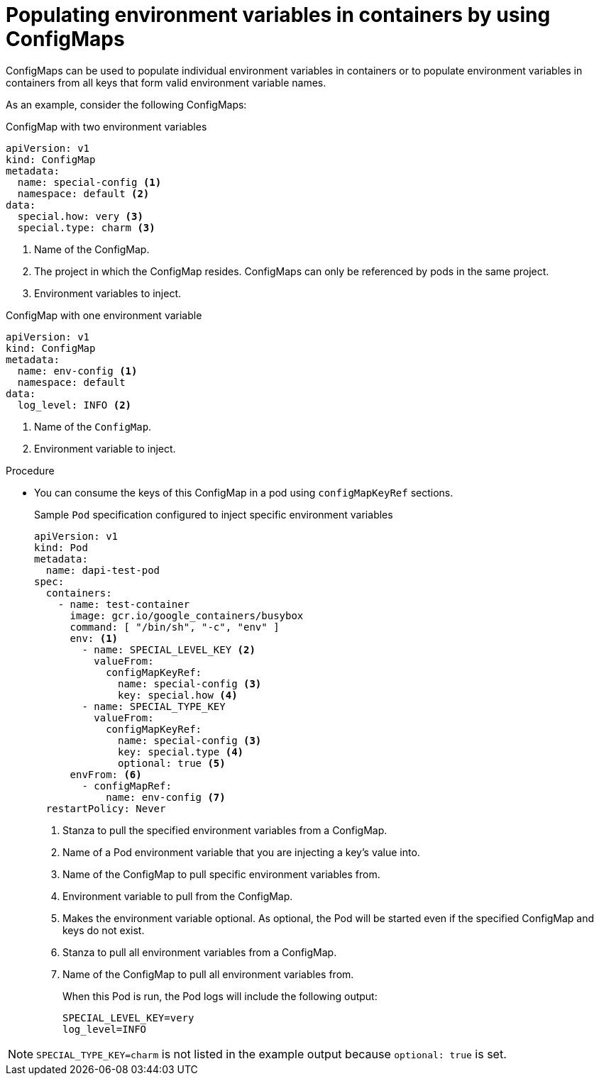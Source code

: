 // Module included in the following assemblies:
//
//* builds/builds-configmaps.adoc

[id="builds-configmaps-use-case-consuming-in-env-vars_{context}"]
= Populating environment variables in containers by using ConfigMaps

ConfigMaps can be used to populate individual environment variables in containers or to populate environment variables in containers from all keys that form valid environment variable names.

As an example, consider the following ConfigMaps:

.ConfigMap with two environment variables
[source,yaml]
----
apiVersion: v1
kind: ConfigMap
metadata:
  name: special-config <1>
  namespace: default <2>
data:
  special.how: very <3>
  special.type: charm <3>
----
<1> Name of the ConfigMap.
<2> The project in which the ConfigMap resides. ConfigMaps can only be referenced by pods in the same project.
<3> Environment variables to inject.

.ConfigMap with one environment variable
[source,yaml]
----
apiVersion: v1
kind: ConfigMap
metadata:
  name: env-config <1>
  namespace: default
data:
  log_level: INFO <2>
----
<1> Name of the `ConfigMap`.
<2> Environment variable to inject.

.Procedure

* You can consume the keys of this ConfigMap in a pod using `configMapKeyRef` sections.
+
.Sample `Pod` specification configured to inject specific environment variables
[source,yaml]
----
apiVersion: v1
kind: Pod
metadata:
  name: dapi-test-pod
spec:
  containers:
    - name: test-container
      image: gcr.io/google_containers/busybox
      command: [ "/bin/sh", "-c", "env" ]
      env: <1>
        - name: SPECIAL_LEVEL_KEY <2>
          valueFrom:
            configMapKeyRef:
              name: special-config <3>
              key: special.how <4>
        - name: SPECIAL_TYPE_KEY
          valueFrom:
            configMapKeyRef:
              name: special-config <3>
              key: special.type <4>
              optional: true <5>
      envFrom: <6>
        - configMapRef:
            name: env-config <7>
  restartPolicy: Never
----
<1> Stanza to pull the specified environment variables from a ConfigMap.
<2> Name of a Pod environment variable that you are injecting a key's value into.
<3> Name of the ConfigMap to pull specific environment variables from.
<4> Environment variable to pull from the ConfigMap.
<5> Makes the environment variable optional. As optional, the Pod will be started even if the specified ConfigMap and keys do not exist.
<6> Stanza to pull all environment variables from a ConfigMap.
<7> Name of the ConfigMap to pull all environment variables from.
+
When this Pod is run, the Pod logs will include the following output:
+
----
SPECIAL_LEVEL_KEY=very
log_level=INFO
----

[NOTE]
====
`SPECIAL_TYPE_KEY=charm` is not listed in the example output because `optional: true` is set.
====
